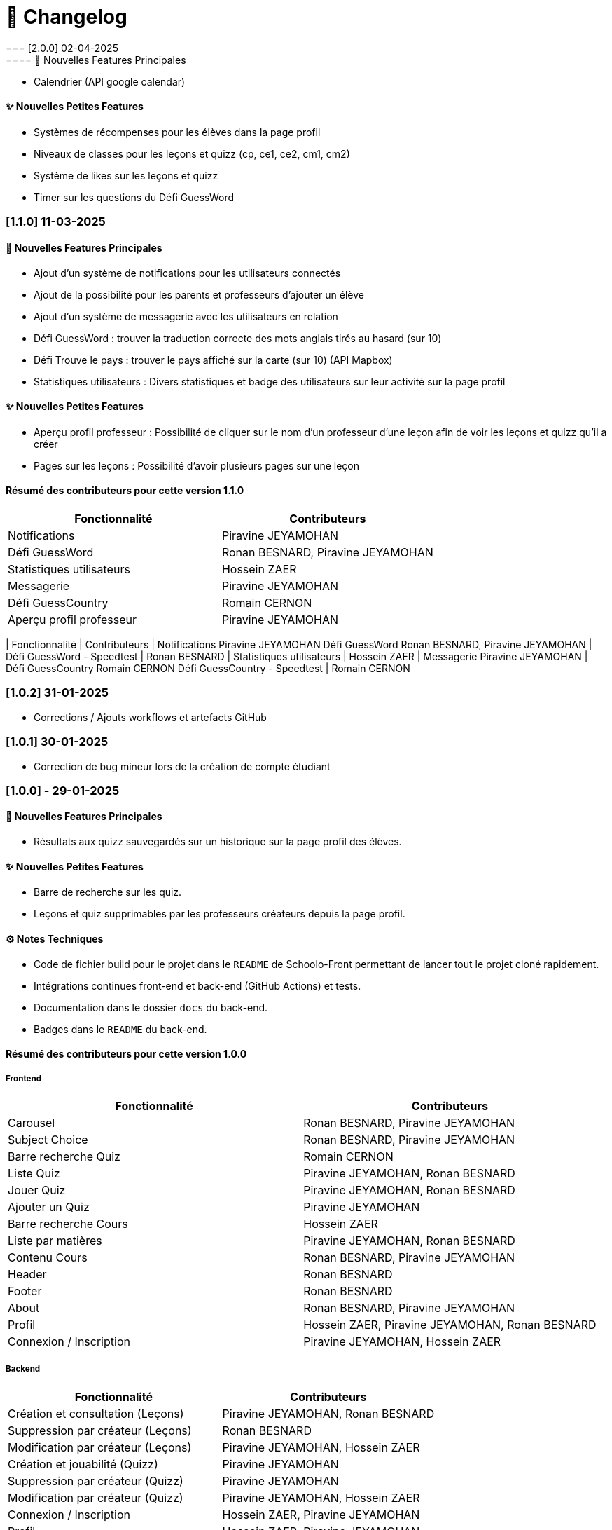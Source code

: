 = 📜 Changelog
=== [2.0.0] 02-04-2025
==== 🌟 Nouvelles Features Principales
- Calendrier (API google calendar)


==== ✨ Nouvelles Petites Features
- Systèmes de récompenses pour les élèves dans la page profil
- Niveaux de classes pour les leçons et quizz (cp, ce1, ce2, cm1, cm2)
- Système de likes sur les leçons et quizz
- Timer sur les questions du Défi GuessWord




=== [1.1.0] 11-03-2025
==== 🌟 Nouvelles Features Principales

- Ajout d'un système de notifications pour les utilisateurs connectés
- Ajout de la possibilité pour les parents et professeurs d'ajouter un élève
- Ajout d'un système de messagerie avec les utilisateurs en relation
- Défi GuessWord : trouver la traduction correcte des mots anglais tirés au hasard (sur 10)
- Défi Trouve le pays : trouver le pays affiché sur la carte (sur 10) (API Mapbox)
- Statistiques utilisateurs : Divers statistiques et badge des utilisateurs sur leur activité sur la page profil

==== ✨ Nouvelles Petites Features
- Aperçu profil professeur : Possibilité de cliquer sur le nom d'un professeur d'une leçon afin de voir les leçons et quizz qu'il a créer
- Pages sur les leçons : Possibilité d'avoir plusieurs pages sur une leçon 

==== Résumé des contributeurs pour cette version 1.1.0

[cols="2,2", options="header"]
|===
| Fonctionnalité                 | Contributeurs
| Notifications                  | Piravine JEYAMOHAN
| Défi GuessWord                 | Ronan BESNARD, Piravine JEYAMOHAN
| Statistiques utilisateurs      | Hossein ZAER
| Messagerie                     | Piravine JEYAMOHAN
| Défi GuessCountry              | Romain CERNON
| Aperçu profil professeur       | Piravine JEYAMOHAN
|===


[cols="2,2", options="header"]
| Fonctionnalité
| Contributeurs
| Notifications
Piravine JEYAMOHAN
Défi GuessWord
Ronan BESNARD, Piravine JEYAMOHAN
| Défi GuessWord - Speedtest
| Ronan BESNARD
| Statistiques utilisateurs
| Hossein ZAER
| Messagerie
Piravine JEYAMOHAN
| Défi GuessCountry
Romain CERNON
Défi GuessCountry - Speedtest
| Romain CERNON

=== [1.0.2] 31-01-2025
- Corrections / Ajouts workflows et artefacts GitHub

=== [1.0.1] 30-01-2025
- Correction de bug mineur lors de la création de compte étudiant

=== [1.0.0] - 29-01-2025

==== 🌟 Nouvelles Features Principales
- Résultats aux quizz sauvegardés sur un historique sur la page profil des élèves.

==== ✨ Nouvelles Petites Features
- Barre de recherche sur les quiz.
- Leçons et quiz supprimables par les professeurs créateurs depuis la page profil.

==== ⚙️ Notes Techniques
- Code de fichier build pour le projet dans le `README` de Schoolo-Front permettant de lancer tout le projet cloné rapidement.
- Intégrations continues front-end et back-end (GitHub Actions) et tests.
- Documentation dans le dossier `docs` du back-end.
- Badges dans le `README` du back-end.

==== Résumé des contributeurs pour cette version 1.0.0

===== Frontend

[cols="2,2", options="header"]
|===
| Fonctionnalité                 | Contributeurs
| Carousel                      | Ronan BESNARD, Piravine JEYAMOHAN
| Subject Choice                | Ronan BESNARD, Piravine JEYAMOHAN
| Barre recherche Quiz          | Romain CERNON
| Liste Quiz                    | Piravine JEYAMOHAN, Ronan BESNARD
| Jouer Quiz                    | Piravine JEYAMOHAN, Ronan BESNARD
| Ajouter un Quiz               | Piravine JEYAMOHAN
| Barre recherche Cours         | Hossein ZAER
| Liste par matières            | Piravine JEYAMOHAN, Ronan BESNARD
| Contenu Cours                 | Ronan BESNARD, Piravine JEYAMOHAN
| Header                        | Ronan BESNARD
| Footer                        | Ronan BESNARD
| About                         | Ronan BESNARD, Piravine JEYAMOHAN
| Profil                        | Hossein ZAER, Piravine JEYAMOHAN, Ronan BESNARD
| Connexion / Inscription       | Piravine JEYAMOHAN, Hossein ZAER
|===

===== Backend

[cols="2,2", options="header"]
|===
| Fonctionnalité                 | Contributeurs
| Création et consultation (Leçons) | Piravine JEYAMOHAN, Ronan BESNARD
| Suppression par créateur (Leçons) | Ronan BESNARD
| Modification par créateur (Leçons) | Piravine JEYAMOHAN, Hossein ZAER
| Création et jouabilité (Quizz) | Piravine JEYAMOHAN
| Suppression par créateur (Quizz) | Piravine JEYAMOHAN
| Modification par créateur (Quizz) | Piravine JEYAMOHAN, Hossein ZAER
| Connexion / Inscription        | Hossein ZAER, Piravine JEYAMOHAN
| Profil                         | Hossein ZAER, Piravine JEYAMOHAN
| Liste objets créés             | Piravine JEYAMOHAN, Hossein ZAER
| Résultats quizz                | Piravine JEYAMOHAN
|===

===== Tests et GitHub

[cols="2,2", options="header"]
|===
| Fonctionnalité                 | Contributeurs
| Tests unitaires               | Romain CERNON
| Tests d'intégration           | Romain CERNON
| Intégration continue          | Piravine JEYAMOHAN, Hossein ZAER
| Tests fonctionnels            | Ronan BESNARD, Piravine JEYAMOHAN, Hossein ZAER, Romain CERNON
| Documentation                 | Piravine JEYAMOHAN, Romain CERNON
|===

=== ([0.2] - 06-11-2024) + ([0.3] - 18/12/2024)

==== 🌟 Features Principales
- Leçons créables et consultables sur le site.
- Quiz créables avec questions à réponse texte et avec questions à réponses format choix multiples.
- Leçons et quiz liés et modifiables par les professeurs créateurs sur leur page profil.

==== ✨ Petites Features
- Barre de recherche sur les leçons par matière.
- Outils de formatage du texte sur la page de création de leçons.
- Chargement d'un PDF pour insérer son texte dans la page de création de leçons.
- Page profil pour tous les types d'utilisateurs.
- Liste des quiz/leçons créés sur la page profil du professeur créateur.
- Corrections à la fin des quiz.

==== ⚙️ Notes Techniques
- Liaison à une base de données externe dans le site Neon.tech.
